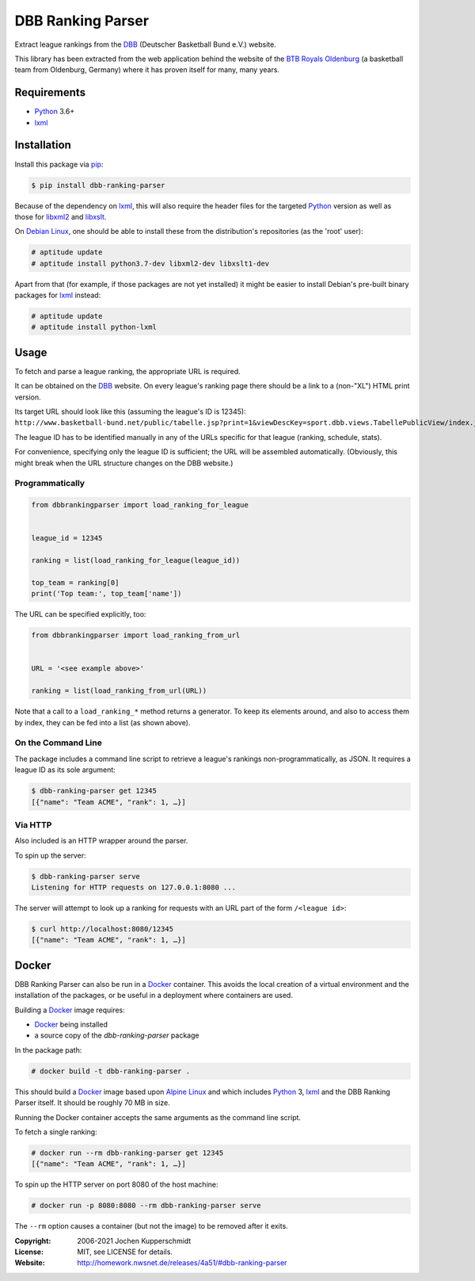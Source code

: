 DBB Ranking Parser
==================

Extract league rankings from the DBB_ (Deutscher Basketball Bund e.V.)
website.

This library has been extracted from the web application behind the
website of the `BTB Royals Oldenburg`_ (a basketball team from
Oldenburg, Germany) where it has proven itself for many, many years.


Requirements
------------

- Python_ 3.6+
- lxml_


Installation
------------

Install this package via pip_:

.. code:: sh

    $ pip install dbb-ranking-parser

Because of the dependency on lxml_, this will also require the header
files for the targeted Python_ version as well as those for libxml2_ and
libxslt_.

On `Debian Linux`_, one should be able to install these from the
distribution's repositories (as the 'root' user):

.. code:: sh

    # aptitude update
    # aptitude install python3.7-dev libxml2-dev libxslt1-dev

Apart from that (for example, if those packages are not yet installed)
it might be easier to install Debian's pre-built binary packages for
lxml_ instead:

.. code:: sh

    # aptitude update
    # aptitude install python-lxml


Usage
-----

To fetch and parse a league ranking, the appropriate URL is required.

It can be obtained on the DBB_ website. On every league's ranking page
there should be a link to a (non-"XL") HTML print version.

Its target URL should look like this (assuming the league's ID is
12345):
``http://www.basketball-bund.net/public/tabelle.jsp?print=1&viewDescKey=sport.dbb.views.TabellePublicView/index.jsp_&liga_id=12345``

The league ID has to be identified manually in any of the URLs specific
for that league (ranking, schedule, stats).

For convenience, specifying only the league ID is sufficient; the URL
will be assembled automatically. (Obviously, this might break when the
URL structure changes on the DBB website.)


Programmatically
~~~~~~~~~~~~~~~~

.. code:: python

    from dbbrankingparser import load_ranking_for_league


    league_id = 12345

    ranking = list(load_ranking_for_league(league_id))

    top_team = ranking[0]
    print('Top team:', top_team['name'])

The URL can be specified explicitly, too:

.. code:: python

    from dbbrankingparser import load_ranking_from_url


    URL = '<see example above>'

    ranking = list(load_ranking_from_url(URL))

Note that a call to a ``load_ranking_*`` method returns a generator. To
keep its elements around, and also to access them by index, they can be
fed into a list (as shown above).


On the Command Line
~~~~~~~~~~~~~~~~~~~

The package includes a command line script to retrieve a league's
rankings non-programmatically, as JSON. It requires a league ID as its
sole argument:

.. code:: sh

    $ dbb-ranking-parser get 12345
    [{"name": "Team ACME", "rank": 1, …}]


Via HTTP
~~~~~~~~

Also included is an HTTP wrapper around the parser.

To spin up the server:

.. code:: sh

    $ dbb-ranking-parser serve
    Listening for HTTP requests on 127.0.0.1:8080 ...

The server will attempt to look up a ranking for requests with an URL
part of the form ``/<league id>``:

.. code:: sh

    $ curl http://localhost:8080/12345
    [{"name": "Team ACME", "rank": 1, …}]


Docker
------

DBB Ranking Parser can also be run in a Docker_ container. This avoids
the local creation of a virtual environment and the installation of the
packages, or be useful in a deployment where containers are used.

Building a Docker_ image requires:

- Docker_ being installed
- a source copy of the `dbb-ranking-parser` package

In the package path:

.. code:: sh

    # docker build -t dbb-ranking-parser .

This should build a Docker_ image based upon `Alpine Linux`_ and which
includes Python_ 3, lxml_ and the DBB Ranking Parser itself. It should
be roughly 70 MB in size.

Running the Docker container accepts the same arguments as the command
line script.

To fetch a single ranking:

.. code:: sh

    # docker run --rm dbb-ranking-parser get 12345
    [{"name": "Team ACME", "rank": 1, …}]

To spin up the HTTP server on port 8080 of the host machine:

.. code:: sh

    # docker run -p 8080:8080 --rm dbb-ranking-parser serve

The ``--rm`` option causes a container (but not the image) to be removed
after it exits.


.. _DBB:                  https://www.basketball-bund.net/
.. _BTB Royals Oldenburg: http://www.btbroyals.de/
.. _Python:               https://www.python.org/
.. _pip:                  http://www.pip-installer.org/
.. _lxml:                 https://lxml.de/
.. _libxml2:              http://xmlsoft.org/XSLT/
.. _libxslt:              http://xmlsoft.org/XSLT/
.. _Debian Linux:         https://www.debian.org/
.. _Docker:               https://www.docker.com/
.. _Alpine Linux:         https://alpinelinux.org/


:Copyright: 2006-2021 Jochen Kupperschmidt
:License: MIT, see LICENSE for details.
:Website: http://homework.nwsnet.de/releases/4a51/#dbb-ranking-parser
